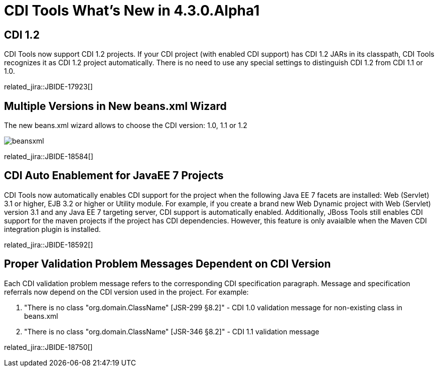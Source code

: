 = CDI Tools What's New in 4.3.0.Alpha1
:page-layout: whatsnew
:page-component_id: cdi
:page-component_version: 4.3.0.Alpha1
:page-product_id: jbt_core
:page-product_version: 4.3.0.Alpha1

== CDI 1.2

CDI Tools now support CDI 1.2 projects. If your CDI project (with enabled CDI support) has CDI 1.2 JARs in its classpath, CDI Tools recognizes it as CDI 1.2 project automatically. There is no need to use any special settings to distinguish CDI 1.2 from CDI 1.1 or 1.0.

related_jira::JBIDE-17923[]

== Multiple Versions in New beans.xml Wizard

The new beans.xml wizard allows to choose the CDI version: 1.0, 1.1 or 1.2

image::images/4.3.0.Alpha1/beansxml.png[]

related_jira::JBIDE-18584[]

== CDI Auto Enablement for JavaEE 7 Projects

CDI Tools now automatically enables CDI support for the project when the following Java EE 7 facets are installed: Web (Servlet) 3.1 or higher, EJB 3.2 or higher or Utility module.
For example, if you create a brand new Web Dynamic project with Web (Servlet) version 3.1 and any Java EE 7 targeting server, CDI support is automatically enabled.
Additionally, JBoss Tools still enables CDI support for the maven projects if the project has CDI dependencies. However, this feature is only avaialble when the Maven CDI integration plugin is installed.

related_jira::JBIDE-18592[]

== Proper Validation Problem Messages Dependent on CDI Version

Each CDI validation problem message refers to the corresponding CDI specification paragraph. Message and specification referrals now depend on the CDI version used in the project.
For example:

1. "There is no class "org.domain.ClassName" [JSR-299 §8.2]" - CDI 1.0 validation message for non-existing class in beans.xml
2. "There is no class "org.domain.ClassName" [JSR-346 §8.2]" - CDI 1.1 validation message

related_jira::JBIDE-18750[]
